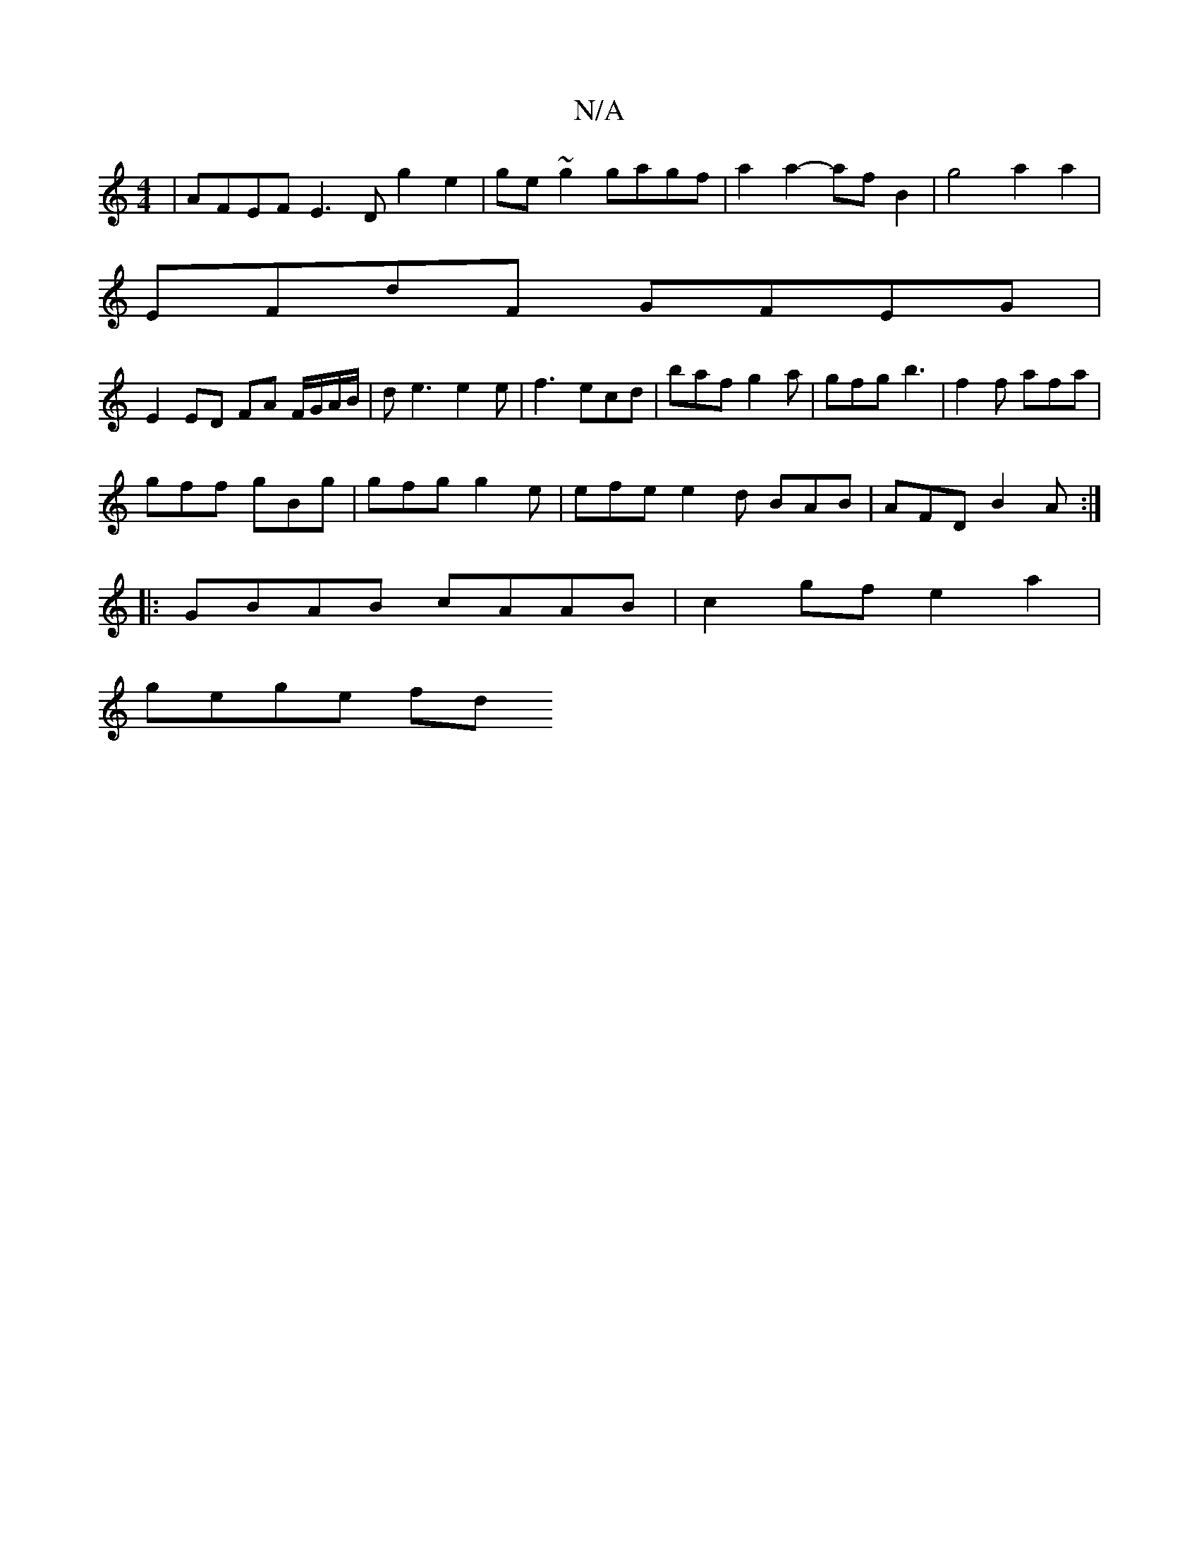 X:1
T:N/A
M:4/4
R:N/A
K:Cmajor
| AFEF E3D g2e2|ge~g2 gagf |a2 a2- af B2 | g4 a2 a2 |
EFdF GFEG |
E2 ED FA F/G/A/B/ | de3 e2e|f3 ecd|baf g2a|gfg b3|f2 f afa |
gff gBg | gfg g2e | efe e2d BAB|AFD B2A:|
|:GBAB cAAB|c2gf e2a2 |
gege fd